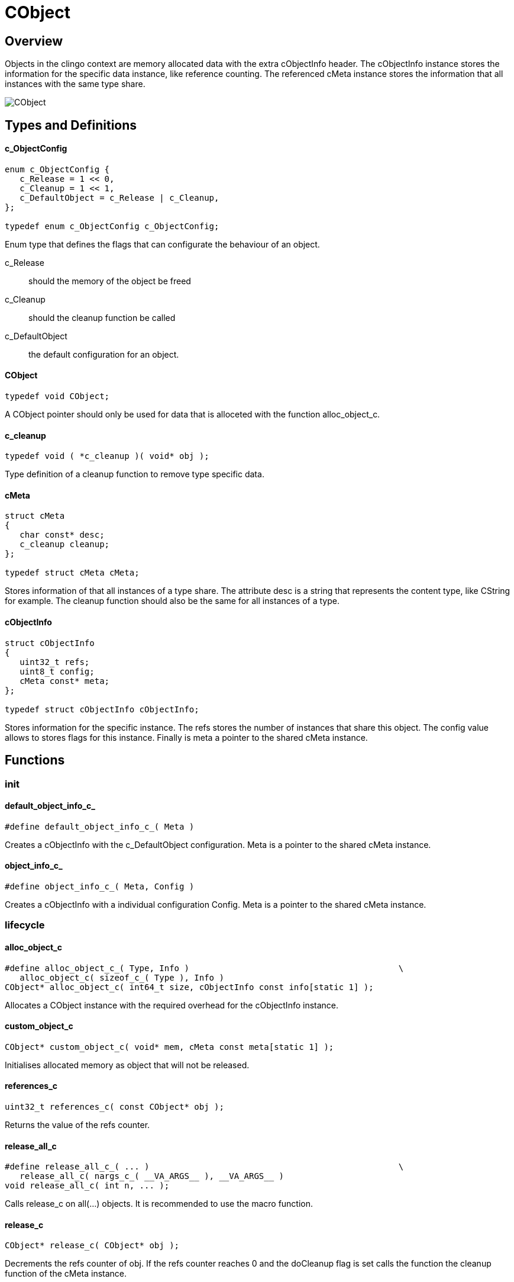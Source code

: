 = CObject

//******************************************************************************
//******************************************************************** Overview
//******************************************************************************
== Overview

Objects in the clingo context are memory allocated data with the extra
cObjectInfo header.
The cObjectInfo instance stores the information for the specific data instance,
like reference counting.
The referenced cMeta instance stores the information that all instances with the
same type share.

image:CObject.svg[]

//******************************************************************************
//******************************************************* Types and Definitions
//******************************************************************************
== Types and Definitions

[id='c_ObjectConfig']
==== c_ObjectConfig
[source,c]
----
enum c_ObjectConfig {
   c_Release = 1 << 0,
   c_Cleanup = 1 << 1,
   c_DefaultObject = c_Release | c_Cleanup,
};

typedef enum c_ObjectConfig c_ObjectConfig;
----

Enum type that defines the flags that can configurate the behaviour of an
object.

c_Release:: should the memory of the object be freed
c_Cleanup:: should the cleanup function be called
c_DefaultObject:: the default configuration for an object.

[id='CObject']
==== CObject
[source,c]
----
typedef void CObject;
----

A CObject pointer should only be used for data that is alloceted with the
function alloc_object_c.

==== c_cleanup
[source,c]
----
typedef void ( *c_cleanup )( void* obj );
----

Type definition of a cleanup function to remove type specific data.

[id='cMeta']
==== cMeta
[source,c]
----
struct cMeta
{
   char const* desc;
   c_cleanup cleanup;
};

typedef struct cMeta cMeta;
----

Stores information of that all instances of a type share.
The attribute desc is a string that represents the content type, like CString
for example.
The cleanup function should also be the same for all instances of a type.

[id='cObjectInfo']
==== cObjectInfo
[source,c]
----
struct cObjectInfo
{
   uint32_t refs;
   uint8_t config;
   cMeta const* meta;
};

typedef struct cObjectInfo cObjectInfo;
----

Stores information for the specific instance.
The refs stores the number of instances that share this object.
The config value allows to stores flags for this instance.
Finally is meta a pointer to the shared cMeta instance.

//******************************************************************************
//******************************************************************* Functions
//******************************************************************************
== Functions

//************************************************************************ init
=== init

[id='default_object_info_c_']
==== default_object_info_c_
[source,c]
----
#define default_object_info_c_( Meta )
----

Creates a cObjectInfo with the c_DefaultObject configuration.
Meta is a pointer to the shared cMeta instance.

[id='object_info_c_']
==== object_info_c_
[source,c]
----
#define object_info_c_( Meta, Config )
----

Creates a cObjectInfo with a individual configuration Config.
Meta is a pointer to the shared cMeta instance.

//******************************************************************* lifecycle
=== lifecycle

==== alloc_object_c
[source,c]
----
#define alloc_object_c_( Type, Info )                                          \
   alloc_object_c( sizeof_c_( Type ), Info )
CObject* alloc_object_c( int64_t size, cObjectInfo const info[static 1] );
----

Allocates a CObject instance with the required overhead for the cObjectInfo
instance.

==== custom_object_c
[source,c]
----
CObject* custom_object_c( void* mem, cMeta const meta[static 1] );
----

Initialises allocated memory as object that will not be released.

==== references_c
[source,c]
----
uint32_t references_c( const CObject* obj );
----

Returns the value of the refs counter.

==== release_all_c
[source,c]
----
#define release_all_c_( ... )                                                  \
   release_all_c( nargs_c_( __VA_ARGS__ ), __VA_ARGS__ )
void release_all_c( int n, ... );
----

Calls release_c on all(...) objects.
It is recommended to use the macro function.

==== release_c
[source,c]
----
CObject* release_c( CObject* obj );
----

Decrements the refs counter of obj.
If the refs counter reaches 0 and the doCleanup flag is set calls the
function the cleanup function of the cMeta instance.

==== retain_c
[source,c]
----
CObject* retain_c( CObject* obj );
----

Increments the refs counter of obj.
The obj value can be NULL, this allows to chain method calls.

.Example
[source,c]
----
CString* str = retain_c( new_string_c( "test" ) );
----

==== touch_c
[source,c]
----
CObject* touch_c( CObject* obj );
----

Calls retain_c and release_c on obj.

//***************************************************************** object info
=== object info

==== get_object_desc_c
[source,c]
----
char const* get_object_desc_c( CObject const* obj );
----

Util function to access the desc attribute of the linked cMeta instance.

==== get_object_info_c
[source,c]
----
cObjectInfo const* get_object_info_c( CObject const* obj );
----

Returns the cObjectInfo of the CObject instance obj.

==== sizeof_object_c_
[source,c]
----
#define sizeof_object_c_( Type )
----

Macro function that returns the memory size a object for a Type requires.
The type of the returned value is int64_t.

